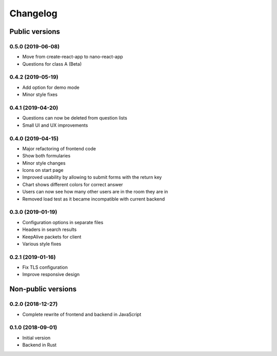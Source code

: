 Changelog
#########

Public versions
===============

0.5.0 (2019-06-08)
------------------
- Move from create-react-app to nano-react-app
- Questions for class A (Beta)

0.4.2 (2019-05-19)
------------------
- Add option for demo mode
- Minor style fixes

0.4.1 (2019-04-20)
------------------
- Questions can now be deleted from question lists
- Small UI and UX improvements

0.4.0 (2019-04-15)
------------------
- Major refactoring of frontend code
- Show both formularies
- Minor style changes
- Icons on start page
- Improved usability by allowing to submit forms with the return key
- Chart shows different colors for correct answer
- Users can now see how many other users are in the room they are in
- Removed load test as it became incompatible with current backend

0.3.0 (2019-01-19)
------------------
- Configuration options in separate files
- Headers in search results
- KeepAlive packets for client
- Various style fixes

0.2.1 (2019-01-16)
------------------
- Fix TLS configuration
- Improve responsive design

Non-public versions
===================
0.2.0 (2018-12-27)
------------------
- Complete rewrite of frontend and backend in JavaScript

0.1.0 (2018-09-01)
------------------
- Initial version
- Backend in Rust
